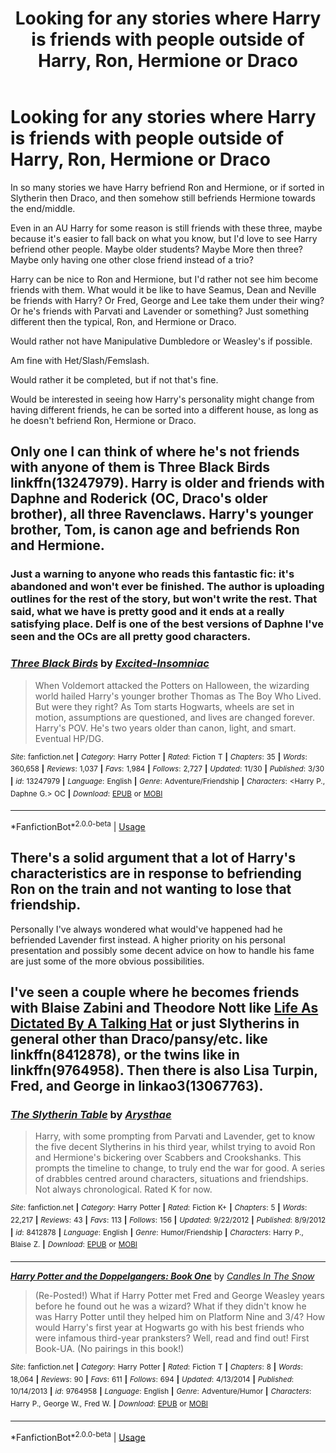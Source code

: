 #+TITLE: Looking for any stories where Harry is friends with people outside of Harry, Ron, Hermione or Draco

* Looking for any stories where Harry is friends with people outside of Harry, Ron, Hermione or Draco
:PROPERTIES:
:Author: SnarkyAndProud
:Score: 6
:DateUnix: 1575260653.0
:DateShort: 2019-Dec-02
:FlairText: Request
:END:
In so many stories we have Harry befriend Ron and Hermione, or if sorted in Slytherin then Draco, and then somehow still befriends Hermione towards the end/middle.

Even in an AU Harry for some reason is still friends with these three, maybe because it's easier to fall back on what you know, but I'd love to see Harry befriend other people. Maybe older students? Maybe More then three? Maybe only having one other close friend instead of a trio?

Harry can be nice to Ron and Hermione, but I'd rather not see him become friends with them. What would it be like to have Seamus, Dean and Neville be friends with Harry? Or Fred, George and Lee take them under their wing? Or he's friends with Parvati and Lavender or something? Just something different then the typical, Ron, and Hermione or Draco.

Would rather not have Manipulative Dumbledore or Weasley's if possible.

Am fine with Het/Slash/Femslash.

Would rather it be completed, but if not that's fine.

Would be interested in seeing how Harry's personality might change from having different friends, he can be sorted into a different house, as long as he doesn't befriend Ron, Hermione or Draco.


** Only one I can think of where he's not friends with anyone of them is Three Black Birds linkffn(13247979). Harry is older and friends with Daphne and Roderick (OC, Draco's older brother), all three Ravenclaws. Harry's younger brother, Tom, is canon age and befriends Ron and Hermione.
:PROPERTIES:
:Author: streakermaximus
:Score: 2
:DateUnix: 1575270738.0
:DateShort: 2019-Dec-02
:END:

*** Just a warning to anyone who reads this fantastic fic: it's abandoned and won't ever be finished. The author is uploading outlines for the rest of the story, but won't write the rest. That said, what we have is pretty good and it ends at a really satisfying place. Delf is one of the best versions of Daphne I've seen and the OCs are all pretty good characters.
:PROPERTIES:
:Author: Chefjones
:Score: 3
:DateUnix: 1575292784.0
:DateShort: 2019-Dec-02
:END:


*** [[https://www.fanfiction.net/s/13247979/1/][*/Three Black Birds/*]] by [[https://www.fanfiction.net/u/1517211/Excited-Insomniac][/Excited-Insomniac/]]

#+begin_quote
  When Voldemort attacked the Potters on Halloween, the wizarding world hailed Harry's younger brother Thomas as The Boy Who Lived. But were they right? As Tom starts Hogwarts, wheels are set in motion, assumptions are questioned, and lives are changed forever. Harry's POV. He's two years older than canon, light, and smart. Eventual HP/DG.
#+end_quote

^{/Site/:} ^{fanfiction.net} ^{*|*} ^{/Category/:} ^{Harry} ^{Potter} ^{*|*} ^{/Rated/:} ^{Fiction} ^{T} ^{*|*} ^{/Chapters/:} ^{35} ^{*|*} ^{/Words/:} ^{360,658} ^{*|*} ^{/Reviews/:} ^{1,037} ^{*|*} ^{/Favs/:} ^{1,984} ^{*|*} ^{/Follows/:} ^{2,727} ^{*|*} ^{/Updated/:} ^{11/30} ^{*|*} ^{/Published/:} ^{3/30} ^{*|*} ^{/id/:} ^{13247979} ^{*|*} ^{/Language/:} ^{English} ^{*|*} ^{/Genre/:} ^{Adventure/Friendship} ^{*|*} ^{/Characters/:} ^{<Harry} ^{P.,} ^{Daphne} ^{G.>} ^{OC} ^{*|*} ^{/Download/:} ^{[[http://www.ff2ebook.com/old/ffn-bot/index.php?id=13247979&source=ff&filetype=epub][EPUB]]} ^{or} ^{[[http://www.ff2ebook.com/old/ffn-bot/index.php?id=13247979&source=ff&filetype=mobi][MOBI]]}

--------------

*FanfictionBot*^{2.0.0-beta} | [[https://github.com/tusing/reddit-ffn-bot/wiki/Usage][Usage]]
:PROPERTIES:
:Author: FanfictionBot
:Score: 1
:DateUnix: 1575270748.0
:DateShort: 2019-Dec-02
:END:


** There's a solid argument that a lot of Harry's characteristics are in response to befriending Ron on the train and not wanting to lose that friendship.

Personally I've always wondered what would've happened had he befriended Lavender first instead. A higher priority on his personal presentation and possibly some decent advice on how to handle his fame are just some of the more obvious possibilities.
:PROPERTIES:
:Author: Trashk4n
:Score: 2
:DateUnix: 1575277548.0
:DateShort: 2019-Dec-02
:END:


** I've seen a couple where he becomes friends with Blaise Zabini and Theodore Nott like [[http://www.potionsandsnitches.org/fanfiction/viewstory.php?sid=1785][Life As Dictated By A Talking Hat]] or just Slytherins in general other than Draco/pansy/etc. like linkffn(8412878), or the twins like in linkffn(9764958). Then there is also Lisa Turpin, Fred, and George in linkao3(13067763).
:PROPERTIES:
:Author: kitkat8184
:Score: 1
:DateUnix: 1575436108.0
:DateShort: 2019-Dec-04
:END:

*** [[https://www.fanfiction.net/s/8412878/1/][*/The Slytherin Table/*]] by [[https://www.fanfiction.net/u/1922133/Arysthae][/Arysthae/]]

#+begin_quote
  Harry, with some prompting from Parvati and Lavender, get to know the five decent Slytherins in his third year, whilst trying to avoid Ron and Hermione's bickering over Scabbers and Crookshanks. This prompts the timeline to change, to truly end the war for good. A series of drabbles centred around characters, situations and friendships. Not always chronological. Rated K for now.
#+end_quote

^{/Site/:} ^{fanfiction.net} ^{*|*} ^{/Category/:} ^{Harry} ^{Potter} ^{*|*} ^{/Rated/:} ^{Fiction} ^{K+} ^{*|*} ^{/Chapters/:} ^{5} ^{*|*} ^{/Words/:} ^{22,217} ^{*|*} ^{/Reviews/:} ^{43} ^{*|*} ^{/Favs/:} ^{113} ^{*|*} ^{/Follows/:} ^{156} ^{*|*} ^{/Updated/:} ^{9/22/2012} ^{*|*} ^{/Published/:} ^{8/9/2012} ^{*|*} ^{/id/:} ^{8412878} ^{*|*} ^{/Language/:} ^{English} ^{*|*} ^{/Genre/:} ^{Humor/Friendship} ^{*|*} ^{/Characters/:} ^{Harry} ^{P.,} ^{Blaise} ^{Z.} ^{*|*} ^{/Download/:} ^{[[http://www.ff2ebook.com/old/ffn-bot/index.php?id=8412878&source=ff&filetype=epub][EPUB]]} ^{or} ^{[[http://www.ff2ebook.com/old/ffn-bot/index.php?id=8412878&source=ff&filetype=mobi][MOBI]]}

--------------

[[https://www.fanfiction.net/s/9764958/1/][*/Harry Potter and the Doppelgangers: Book One/*]] by [[https://www.fanfiction.net/u/4507893/Candles-In-The-Snow][/Candles In The Snow/]]

#+begin_quote
  (Re-Posted!) What if Harry Potter met Fred and George Weasley years before he found out he was a wizard? What if they didn't know he was Harry Potter until they helped him on Platform Nine and 3/4? How would Harry's first year at Hogwarts go with his best friends who were infamous third-year pranksters? Well, read and find out! First Book-UA. (No pairings in this book!)
#+end_quote

^{/Site/:} ^{fanfiction.net} ^{*|*} ^{/Category/:} ^{Harry} ^{Potter} ^{*|*} ^{/Rated/:} ^{Fiction} ^{T} ^{*|*} ^{/Chapters/:} ^{8} ^{*|*} ^{/Words/:} ^{18,064} ^{*|*} ^{/Reviews/:} ^{90} ^{*|*} ^{/Favs/:} ^{611} ^{*|*} ^{/Follows/:} ^{694} ^{*|*} ^{/Updated/:} ^{4/13/2014} ^{*|*} ^{/Published/:} ^{10/14/2013} ^{*|*} ^{/id/:} ^{9764958} ^{*|*} ^{/Language/:} ^{English} ^{*|*} ^{/Genre/:} ^{Adventure/Humor} ^{*|*} ^{/Characters/:} ^{Harry} ^{P.,} ^{George} ^{W.,} ^{Fred} ^{W.} ^{*|*} ^{/Download/:} ^{[[http://www.ff2ebook.com/old/ffn-bot/index.php?id=9764958&source=ff&filetype=epub][EPUB]]} ^{or} ^{[[http://www.ff2ebook.com/old/ffn-bot/index.php?id=9764958&source=ff&filetype=mobi][MOBI]]}

--------------

*FanfictionBot*^{2.0.0-beta} | [[https://github.com/tusing/reddit-ffn-bot/wiki/Usage][Usage]]
:PROPERTIES:
:Author: FanfictionBot
:Score: 1
:DateUnix: 1575436147.0
:DateShort: 2019-Dec-04
:END:
